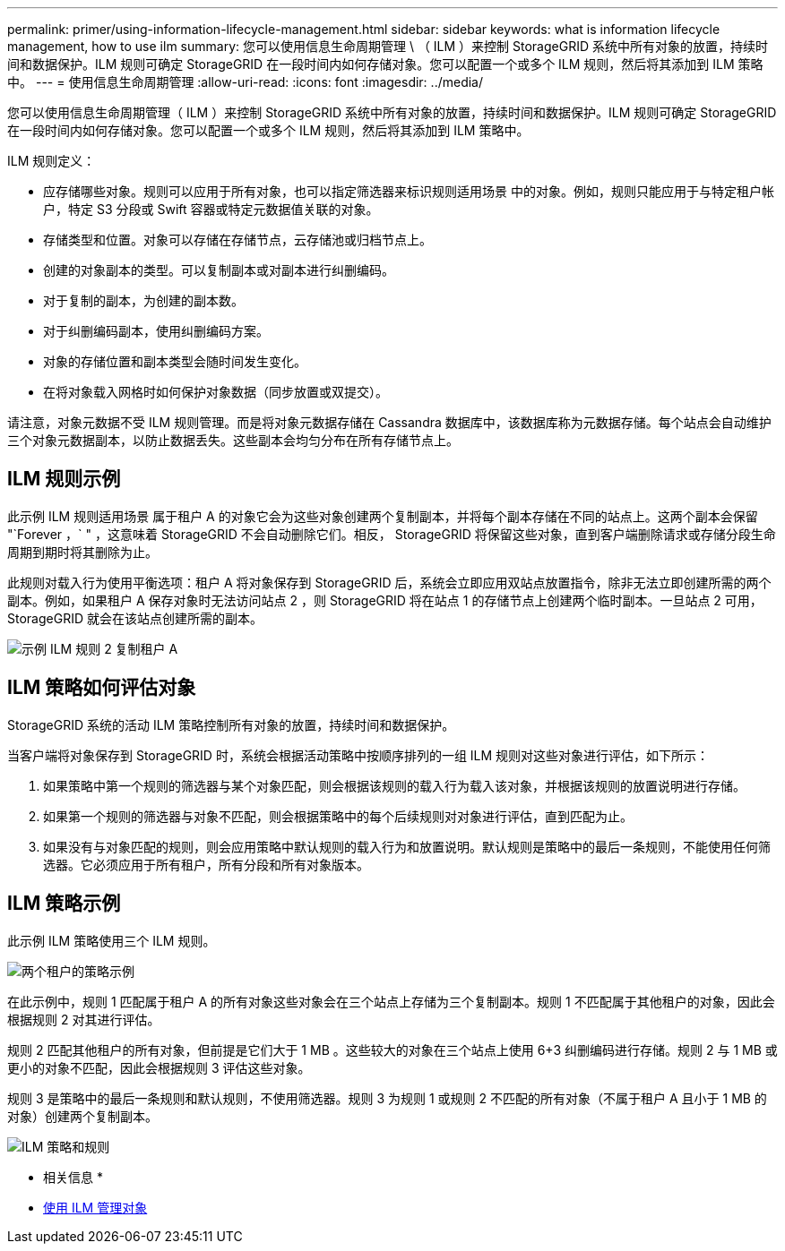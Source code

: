 ---
permalink: primer/using-information-lifecycle-management.html 
sidebar: sidebar 
keywords: what is information lifecycle management, how to use ilm 
summary: 您可以使用信息生命周期管理 \ （ ILM ）来控制 StorageGRID 系统中所有对象的放置，持续时间和数据保护。ILM 规则可确定 StorageGRID 在一段时间内如何存储对象。您可以配置一个或多个 ILM 规则，然后将其添加到 ILM 策略中。 
---
= 使用信息生命周期管理
:allow-uri-read: 
:icons: font
:imagesdir: ../media/


[role="lead"]
您可以使用信息生命周期管理（ ILM ）来控制 StorageGRID 系统中所有对象的放置，持续时间和数据保护。ILM 规则可确定 StorageGRID 在一段时间内如何存储对象。您可以配置一个或多个 ILM 规则，然后将其添加到 ILM 策略中。

ILM 规则定义：

* 应存储哪些对象。规则可以应用于所有对象，也可以指定筛选器来标识规则适用场景 中的对象。例如，规则只能应用于与特定租户帐户，特定 S3 分段或 Swift 容器或特定元数据值关联的对象。
* 存储类型和位置。对象可以存储在存储节点，云存储池或归档节点上。
* 创建的对象副本的类型。可以复制副本或对副本进行纠删编码。
* 对于复制的副本，为创建的副本数。
* 对于纠删编码副本，使用纠删编码方案。
* 对象的存储位置和副本类型会随时间发生变化。
* 在将对象载入网格时如何保护对象数据（同步放置或双提交）。


请注意，对象元数据不受 ILM 规则管理。而是将对象元数据存储在 Cassandra 数据库中，该数据库称为元数据存储。每个站点会自动维护三个对象元数据副本，以防止数据丢失。这些副本会均匀分布在所有存储节点上。



== ILM 规则示例

此示例 ILM 规则适用场景 属于租户 A 的对象它会为这些对象创建两个复制副本，并将每个副本存储在不同的站点上。这两个副本会保留 "`Forever ，` " ，这意味着 StorageGRID 不会自动删除它们。相反， StorageGRID 将保留这些对象，直到客户端删除请求或存储分段生命周期到期时将其删除为止。

此规则对载入行为使用平衡选项：租户 A 将对象保存到 StorageGRID 后，系统会立即应用双站点放置指令，除非无法立即创建所需的两个副本。例如，如果租户 A 保存对象时无法访问站点 2 ，则 StorageGRID 将在站点 1 的存储节点上创建两个临时副本。一旦站点 2 可用， StorageGRID 就会在该站点创建所需的副本。

image::../media/ilm_example_rule_2_copies_tenant_a.png[示例 ILM 规则 2 复制租户 A]



== ILM 策略如何评估对象

StorageGRID 系统的活动 ILM 策略控制所有对象的放置，持续时间和数据保护。

当客户端将对象保存到 StorageGRID 时，系统会根据活动策略中按顺序排列的一组 ILM 规则对这些对象进行评估，如下所示：

. 如果策略中第一个规则的筛选器与某个对象匹配，则会根据该规则的载入行为载入该对象，并根据该规则的放置说明进行存储。
. 如果第一个规则的筛选器与对象不匹配，则会根据策略中的每个后续规则对对象进行评估，直到匹配为止。
. 如果没有与对象匹配的规则，则会应用策略中默认规则的载入行为和放置说明。默认规则是策略中的最后一条规则，不能使用任何筛选器。它必须应用于所有租户，所有分段和所有对象版本。




== ILM 策略示例

此示例 ILM 策略使用三个 ILM 规则。

image::../media/policy_for_two_tenants.png[两个租户的策略示例]

在此示例中，规则 1 匹配属于租户 A 的所有对象这些对象会在三个站点上存储为三个复制副本。规则 1 不匹配属于其他租户的对象，因此会根据规则 2 对其进行评估。

规则 2 匹配其他租户的所有对象，但前提是它们大于 1 MB 。这些较大的对象在三个站点上使用 6+3 纠删编码进行存储。规则 2 与 1 MB 或更小的对象不匹配，因此会根据规则 3 评估这些对象。

规则 3 是策略中的最后一条规则和默认规则，不使用筛选器。规则 3 为规则 1 或规则 2 不匹配的所有对象（不属于租户 A 且小于 1 MB 的对象）创建两个复制副本。

image::../media/ilm_policy_and_rules.png[ILM 策略和规则]

* 相关信息 *

* xref:../ilm/index.adoc[使用 ILM 管理对象]


